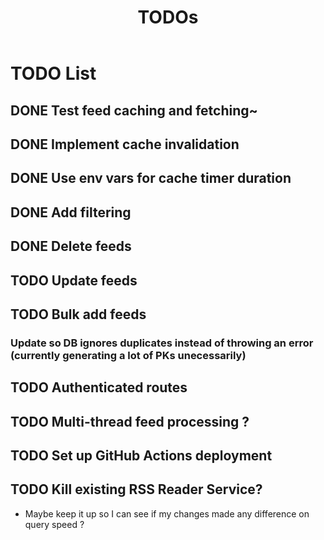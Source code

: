 #+TITLE: TODOs

* TODO List
** DONE Test feed caching and fetching~
** DONE Implement cache invalidation
** DONE Use env vars for cache timer duration
** DONE Add filtering
** DONE Delete feeds
** TODO Update feeds
** TODO Bulk add feeds
*** Update so DB ignores duplicates instead of throwing an error (currently generating a lot of PKs unecessarily)
** TODO Authenticated routes
** TODO Multi-thread feed processing ?
** TODO Set up GitHub Actions deployment
** TODO Kill existing RSS Reader Service?
  - Maybe keep it up so I can see if my changes made any difference on query speed ?
